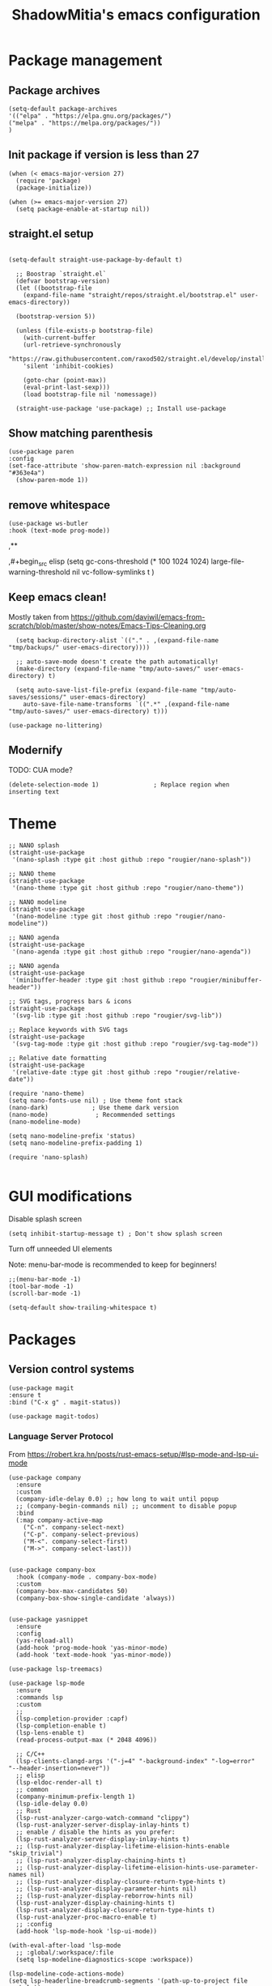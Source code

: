 #+title: ShadowMitia's emacs configuration
#+PROPERTY: header-args :tangle yes

* Package management

** Package archives

#+begin_src elisp
(setq-default package-archives
'(("elpa" . "https://elpa.gnu.org/packages/")
("melpa" . "https://melpa.org/packages/"))
)
#+end_src

** Init package if version is less than 27

#+begin_src elisp
(when (< emacs-major-version 27)
  (require 'package)
  (package-initialize))

(when (>= emacs-major-version 27)
  (setq package-enable-at-startup nil))
#+end_src


** straight.el setup

#+begin_src elisp

  (setq-default straight-use-package-by-default t)

    ;; Boostrap `straight.el`
	(defvar bootstrap-version)
	(let ((bootstrap-file
	  (expand-file-name "straight/repos/straight.el/bootstrap.el" user-emacs-directory))

	(bootstrap-version 5))

	(unless (file-exists-p bootstrap-file)
	  (with-current-buffer
	  (url-retrieve-synchronously
	  "https://raw.githubusercontent.com/raxod502/straight.el/develop/install.el"
	  'silent 'inhibit-cookies)

	  (goto-char (point-max))
	  (eval-print-last-sexp)))
	  (load bootstrap-file nil 'nomessage))

	(straight-use-package 'use-package) ;; Install use-package
#+end_src


** Show matching parenthesis

#+begin_src elisp
(use-package paren
:config
(set-face-attribute 'show-paren-match-expression nil :background "#363e4a")
  (show-paren-mode 1))
#+end_src

** remove whitespace

#+begin_src elisp
  (use-package ws-butler
  :hook (text-mode prog-mode))
#+end_src


  ,**

  ,#+begin_src elisp
    (setq gc-cons-threshold (* 100 1024 1024)
	  large-file-warning-threshold nil
	  vc-follow-symlinks t
	  )
#+end_src

** Keep emacs clean!

Mostly taken from https://github.com/daviwil/emacs-from-scratch/blob/master/show-notes/Emacs-Tips-Cleaning.org

#+begin_src elisp
  (setq backup-directory-alist `(("." . ,(expand-file-name "tmp/backups/" user-emacs-directory))))

  ;; auto-save-mode doesn't create the path automatically!
  (make-directory (expand-file-name "tmp/auto-saves/" user-emacs-directory) t)

  (setq auto-save-list-file-prefix (expand-file-name "tmp/auto-saves/sessions/" user-emacs-directory)
	auto-save-file-name-transforms `((".*" ,(expand-file-name "tmp/auto-saves/" user-emacs-directory) t)))

(use-package no-littering)
#+end_src

** Modernify

TODO: CUA mode?

#+begin_src elisp
(delete-selection-mode 1)               ; Replace region when inserting text
#+end_src


* Theme


#+begin_src elisp
  ;; NANO splash
  (straight-use-package
   '(nano-splash :type git :host github :repo "rougier/nano-splash"))

  ;; NANO theme
  (straight-use-package
   '(nano-theme :type git :host github :repo "rougier/nano-theme"))

  ;; NANO modeline
  (straight-use-package
   '(nano-modeline :type git :host github :repo "rougier/nano-modeline"))

  ;; NANO agenda
  (straight-use-package
   '(nano-agenda :type git :host github :repo "rougier/nano-agenda"))

  ;; NANO agenda
  (straight-use-package
   '(minibuffer-header :type git :host github :repo "rougier/minibuffer-header"))

  ;; SVG tags, progress bars & icons
  (straight-use-package
   '(svg-lib :type git :host github :repo "rougier/svg-lib"))

  ;; Replace keywords with SVG tags
  (straight-use-package
   '(svg-tag-mode :type git :host github :repo "rougier/svg-tag-mode"))

  ;; Relative date formatting
  (straight-use-package
   '(relative-date :type git :host github :repo "rougier/relative-date"))

  (require 'nano-theme)
  (setq nano-fonts-use nil) ; Use theme font stack
  (nano-dark)            ; Use theme dark version
  (nano-mode)             ; Recommended settings
  (nano-modeline-mode)

  (setq nano-modeline-prefix 'status)
  (setq nano-modeline-prefix-padding 1)

  (require 'nano-splash)

#+end_src

* GUI modifications


Disable splash screen

#+begin_src elisp
(setq inhibit-startup-message t) ; Don't show splash screen
#+end_src

Turn off unneeded UI elements

Note: menu-bar-mode is recommended to keep for beginners!

#+begin_src elisp
  ;;(menu-bar-mode -1)
  (tool-bar-mode -1)
  (scroll-bar-mode -1)
#+end_src

#+begin_src elisp
(setq-default show-trailing-whitespace t)
#+end_src

* Packages

** Version control systems

#+begin_src elisp
  (use-package magit
  :ensure t
  :bind ("C-x g" . magit-status))

  (use-package magit-todos)
#+end_src


*** Language Server Protocol

From https://robert.kra.hn/posts/rust-emacs-setup/#lsp-mode-and-lsp-ui-mode

#+begin_src elisp
  (use-package company
    :ensure
    :custom
    (company-idle-delay 0.0) ;; how long to wait until popup
    ;; (company-begin-commands nil) ;; uncomment to disable popup
    :bind
    (:map company-active-map
	  ("C-n". company-select-next)
	  ("C-p". company-select-previous)
	  ("M-<". company-select-first)
	  ("M->". company-select-last)))


  (use-package company-box
    :hook (company-mode . company-box-mode)
    :custom
    (company-box-max-candidates 50)
    (company-box-show-single-candidate 'always))


  (use-package yasnippet
    :ensure
    :config
    (yas-reload-all)
    (add-hook 'prog-mode-hook 'yas-minor-mode)
    (add-hook 'text-mode-hook 'yas-minor-mode))

  (use-package lsp-treemacs)

  (use-package lsp-mode
    :ensure
    :commands lsp
    :custom
    ;;
    (lsp-completion-provider :capf)
    (lsp-completion-enable t)
    (lsp-lens-enable t)
    (read-process-output-max (* 2048 4096))

    ;; C/C++
    (lsp-clients-clangd-args '("-j=4" "-background-index" "-log=error" "--header-insertion=never"))
    ;; elisp
    (lsp-eldoc-render-all t)
    ;; common
    (company-minimum-prefix-length 1)
    (lsp-idle-delay 0.0)
    ;; Rust
    (lsp-rust-analyzer-cargo-watch-command "clippy")
    (lsp-rust-analyzer-server-display-inlay-hints t)
    ;; enable / disable the hints as you prefer:
    (lsp-rust-analyzer-server-display-inlay-hints t)
    ;; (lsp-rust-analyzer-display-lifetime-elision-hints-enable "skip_trivial")
    ;; (lsp-rust-analyzer-display-chaining-hints t)
    ;; (lsp-rust-analyzer-display-lifetime-elision-hints-use-parameter-names nil)
    ;; (lsp-rust-analyzer-display-closure-return-type-hints t)
    ;; (lsp-rust-analyzer-display-parameter-hints nil)
    ;; (lsp-rust-analyzer-display-reborrow-hints nil)
    (lsp-rust-analyzer-display-chaining-hints t)
    (lsp-rust-analyzer-display-closure-return-type-hints t)
    (lsp-rust-analyzer-proc-macro-enable t)
    ;; :config
    (add-hook 'lsp-mode-hook 'lsp-ui-mode))

  (with-eval-after-load 'lsp-mode
    ;; :global/:workspace/:file
    (setq lsp-modeline-diagnostics-scope :workspace))

  (lsp-modeline-code-actions-mode)
  (setq lsp-headerline-breadcrumb-segments '(path-up-to-project file symbols))
  (lsp-headerline-breadcrumb-mode)


  (use-package lsp-ui
    :ensure
    :commands lsp-ui-mode
    :custom
    (lsp-ui-peek-always-show t)
    (lsp-ui-sideline-show-hover t)
    (lsp-ui-doc-enable nil)
    (lsp-ui-sideline-show-diagnostics t)
    (lsp-ui-sideline-update-mode 'line)
    (lsp-ui-sideline-delay 0.0)
    :bind
    (:map lsp-ui-mode-map
	  ("M-.". #'lsp-ui-peek-find-definitions)
	  ("M-?". #'lsp-ui-peek-find-references)
	  )
    )
#+end_src

* Flycheck

Install shellcheck for better shell linting

#+begin_src elisp
    (use-package flycheck :ensure)
  (add-hook 'after-init-hook #'global-flycheck-mode)
  (setq flycheck-shellcheck-follow-sources t)

  (use-package flycheck-rust)
#+end_src


* Rust lang

#+begin_src elisp
  (use-package rustic)
  (use-package cargo)
#+end_src

* YAML

#+begin_src elisp
(use-package yaml-mode)
#+end_src

** Colours

#+begin_src elisp
(use-package rainbow-mode
:config
(setq rainbow-x-colors nil)
(add-hook 'prog-mode-hook 'rainbow-mode))
#+end_src

** Hightlight some keywords

From https://writequit.org/org/

TODO: make colour match Nano theme

#+begin_src elisp
(defun my/add-watchwords ()
  "Highlight FIXME, TODO, and NOCOMMIT in code TODO"
  (font-lock-add-keywords
   nil '(("\\<\\(FIXME:?\\|TODO:?\\|NOCOMMIT:?\\)\\>"
          1 '((:foreground "#d7a3ad") (:weight bold)) t))))

(add-hook 'prog-mode-hook #'my/add-watchwords)
#+end_src

** UTF-8

#+begin_src elisp
(prefer-coding-system 'utf-8)
(set-default-coding-systems 'utf-8)
(set-terminal-coding-system 'utf-8)
(set-keyboard-coding-system 'utf-8)
(setq default-buffer-file-coding-system 'utf-8)
#+end_src

** Git fringe

#+begin_src elips

#+end_src


** Multiple cursors

#+begin_src elisp
(use-package multiple-cursors
:config
(global-set-key (kbd "C-S-c C-S-c") 'mc/edit-lines)
(global-set-key (kbd "C->") 'mc/mark-next-like-this)
(global-set-key (kbd "C-<") 'mc/mark-previous-like-this)
(global-set-key (kbd "C-c C-<") 'mc/mark-all-like-this))
#+end_src


** Editorconfig

#+begin_src elisp
  (use-package editorconfig
    :config
    (editorconfig-mode 1))
#+end_src

** Display 80 columns limit

#+begin_src elisp
  (add-hook 'prog-mode-hook #'display-fill-column-indicator-mode)
  (add-hook 'rst-mode-hook #'display-fill-column-indicator-mode)
#+end_src


** Automatically refresh buffers when files are updated!

#+begin_src elisp
  (global-auto-revert-mode 1)
  (setq global-auto-revert-non-file-buffers t)
#+end_src


* Programming


** C++

LSP will ask to install clangd.

** Rust

#+begin_src elisp
(use-package rustic
  :config
  (setq rustic-format-on-save t))
#+end_src

** Python

#+begin_src elisp
  
(use-package python
  :config
  (setq python-indent 4)
  )

(use-package lsp-pyright
  :ensure t
  :hook (python-mode . (lambda ()
                          (require 'lsp-pyright)
                          (lsp))))



#+end_src



** Projectile

#+begin_src elisp
(use-package projectile :diminish projectile)
#+end_src

* Org-mode

TODO


* References

Emacs manual and tutorial
https://www.masteringemacs.org
https://systemcrafters.net/videos/
https://github.com/daviwil/emacs-from-scratch
https://github.com/rougier/dotemacs/blob/master/dotemacs.org
https://writequit.org/org/
